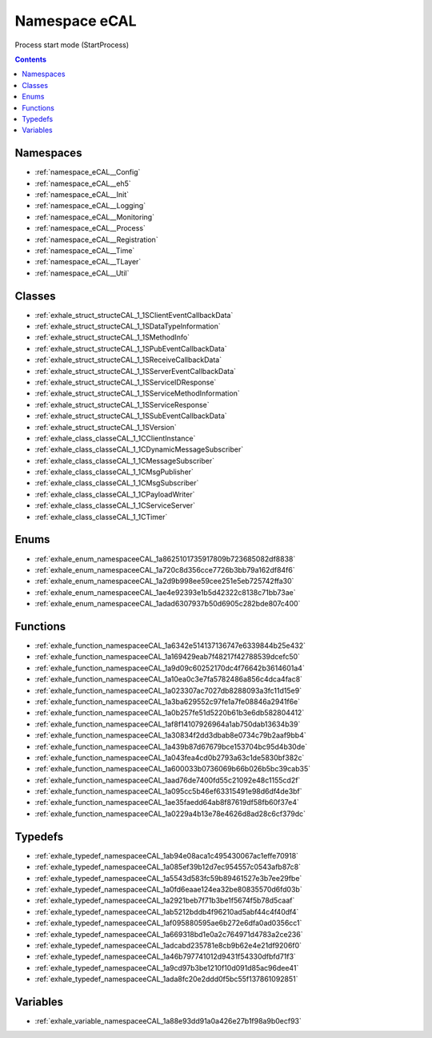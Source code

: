 
.. _namespace_eCAL:

Namespace eCAL
==============


Process start mode (StartProcess) 




.. contents:: Contents
   :local:
   :backlinks: none





Namespaces
----------


- :ref:`namespace_eCAL__Config`

- :ref:`namespace_eCAL__eh5`

- :ref:`namespace_eCAL__Init`

- :ref:`namespace_eCAL__Logging`

- :ref:`namespace_eCAL__Monitoring`

- :ref:`namespace_eCAL__Process`

- :ref:`namespace_eCAL__Registration`

- :ref:`namespace_eCAL__Time`

- :ref:`namespace_eCAL__TLayer`

- :ref:`namespace_eCAL__Util`


Classes
-------


- :ref:`exhale_struct_structeCAL_1_1SClientEventCallbackData`

- :ref:`exhale_struct_structeCAL_1_1SDataTypeInformation`

- :ref:`exhale_struct_structeCAL_1_1SMethodInfo`

- :ref:`exhale_struct_structeCAL_1_1SPubEventCallbackData`

- :ref:`exhale_struct_structeCAL_1_1SReceiveCallbackData`

- :ref:`exhale_struct_structeCAL_1_1SServerEventCallbackData`

- :ref:`exhale_struct_structeCAL_1_1SServiceIDResponse`

- :ref:`exhale_struct_structeCAL_1_1SServiceMethodInformation`

- :ref:`exhale_struct_structeCAL_1_1SServiceResponse`

- :ref:`exhale_struct_structeCAL_1_1SSubEventCallbackData`

- :ref:`exhale_struct_structeCAL_1_1SVersion`

- :ref:`exhale_class_classeCAL_1_1CClientInstance`

- :ref:`exhale_class_classeCAL_1_1CDynamicMessageSubscriber`

- :ref:`exhale_class_classeCAL_1_1CMessageSubscriber`

- :ref:`exhale_class_classeCAL_1_1CMsgPublisher`

- :ref:`exhale_class_classeCAL_1_1CMsgSubscriber`

- :ref:`exhale_class_classeCAL_1_1CPayloadWriter`

- :ref:`exhale_class_classeCAL_1_1CServiceServer`

- :ref:`exhale_class_classeCAL_1_1CTimer`


Enums
-----


- :ref:`exhale_enum_namespaceeCAL_1a8625101735917809b723685082df8838`

- :ref:`exhale_enum_namespaceeCAL_1a720c8d356cce7726b3bb79a162df84f6`

- :ref:`exhale_enum_namespaceeCAL_1a2d9b998ee59cee251e5eb725742ffa30`

- :ref:`exhale_enum_namespaceeCAL_1ae4e92393e1b5d42322c8138c71bb73ae`

- :ref:`exhale_enum_namespaceeCAL_1adad6307937b50d6905c282bde807c400`


Functions
---------


- :ref:`exhale_function_namespaceeCAL_1a6342e514137136747e6339844b25e432`

- :ref:`exhale_function_namespaceeCAL_1a169429eab7f48217f42788539dcefc50`

- :ref:`exhale_function_namespaceeCAL_1a9d09c60252170dc4f76642b3614601a4`

- :ref:`exhale_function_namespaceeCAL_1a10ea0c3e7fa5782486a856c4dca4fac8`

- :ref:`exhale_function_namespaceeCAL_1a023307ac7027db8288093a3fc11d15e9`

- :ref:`exhale_function_namespaceeCAL_1a3ba629552c97fe1a7fe08846a2941f6e`

- :ref:`exhale_function_namespaceeCAL_1a0b257fe51d5220b61b3e6db582804412`

- :ref:`exhale_function_namespaceeCAL_1af8f14107926964a1ab750dab13634b39`

- :ref:`exhale_function_namespaceeCAL_1a30834f2dd3dbab8e0734c79b2aaf9bb4`

- :ref:`exhale_function_namespaceeCAL_1a439b87d67679bce153704bc95d4b30de`

- :ref:`exhale_function_namespaceeCAL_1a043fea4cd0b2793a63c1de5830bf382c`

- :ref:`exhale_function_namespaceeCAL_1a600033b0736069b66b026b5bc39cab35`

- :ref:`exhale_function_namespaceeCAL_1aad76de7400fd55c21092e48c1155cd2f`

- :ref:`exhale_function_namespaceeCAL_1a095cc5b46ef63315491e98d6df4de3bf`

- :ref:`exhale_function_namespaceeCAL_1ae35faedd64ab8f87619df58fb60f37e4`

- :ref:`exhale_function_namespaceeCAL_1a0229a4b13e78e4626d8ad28c6cf379dc`


Typedefs
--------


- :ref:`exhale_typedef_namespaceeCAL_1ab94e08aca1c495430067ac1effe70918`

- :ref:`exhale_typedef_namespaceeCAL_1a085ef39b12d7ec954557c0543afb87c8`

- :ref:`exhale_typedef_namespaceeCAL_1a5543d583fc59b89461527e3b7ee29fbe`

- :ref:`exhale_typedef_namespaceeCAL_1a0fd6eaae124ea32be80835570d6fd03b`

- :ref:`exhale_typedef_namespaceeCAL_1a2921beb7f71b3be1f5674f5b78d5caaf`

- :ref:`exhale_typedef_namespaceeCAL_1ab5212bddb4f96210ad5abf44c4f40df4`

- :ref:`exhale_typedef_namespaceeCAL_1af095880595ae6b272e6dfa0ad0356cc1`

- :ref:`exhale_typedef_namespaceeCAL_1a669318bd1e0a2c764971d4783a2ce236`

- :ref:`exhale_typedef_namespaceeCAL_1adcabd235781e8cb9b62e4e21df9206f0`

- :ref:`exhale_typedef_namespaceeCAL_1a46b797741012d9431f54330dfbfd71f3`

- :ref:`exhale_typedef_namespaceeCAL_1a9cd97b3be1210f10d091d85ac96dee41`

- :ref:`exhale_typedef_namespaceeCAL_1ada8fc20e2ddd0f5bc55f137861092851`


Variables
---------


- :ref:`exhale_variable_namespaceeCAL_1a88e93dd91a0a426e27b1f98a9b0ecf93`
